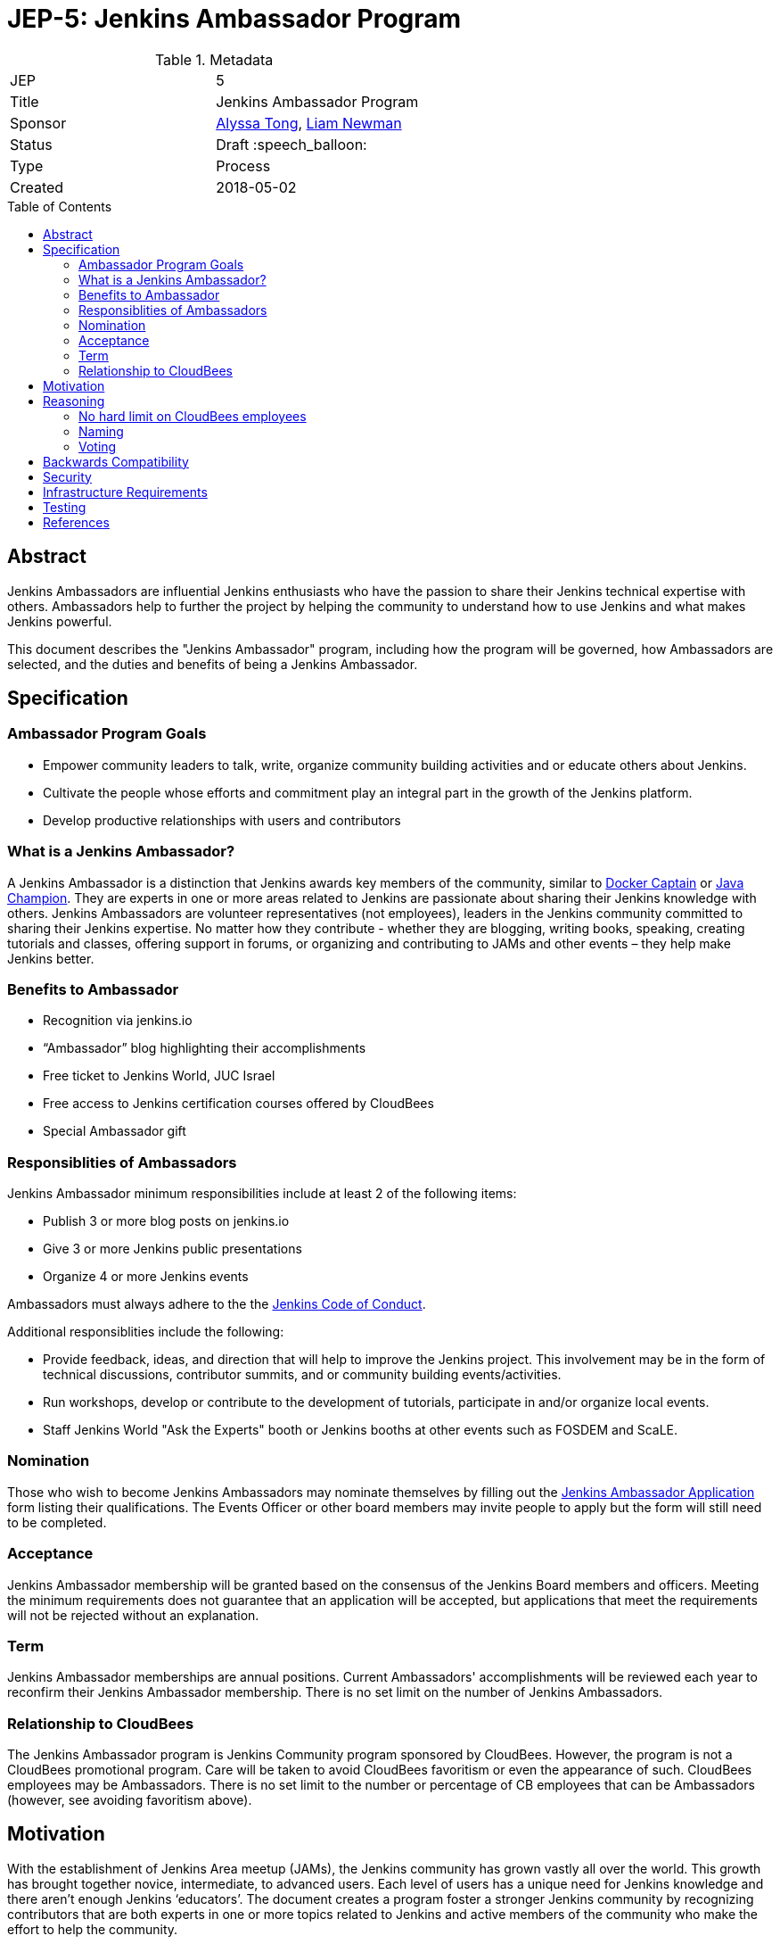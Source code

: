 = JEP-5: Jenkins Ambassador Program
:toc: preamble
:toclevels: 3
ifdef::env-github[]
:tip-caption: :bulb:
:note-caption: :information_source:
:important-caption: :heavy_exclamation_mark:
:caution-caption: :fire:
:warning-caption: :warning:
endif::[]


.Metadata
[cols="2"]
|===
| JEP
| 5

| Title
| Jenkins Ambassador Program

| Sponsor
| link:https://github.com/alyssat[Alyssa Tong], link:https://github.com/bitwiseman[Liam Newman]

// Use the script `set-jep-status <jep-number> <status>` to update the status.
| Status
| Draft :speech_balloon:

| Type
| Process

| Created
| 2018-05-02
//
//
// Uncomment if there is an associated placeholder JIRA issue.
//| JIRA
//| :bulb: https://issues.jenkins-ci.org/browse/JENKINS-nnnnn[JENKINS-nnnnn] :bulb:
//
//
// Uncomment if there will be a BDFL delegate for this JEP.
//| BDFL-Delegate
//| :bulb: Link to github user page :bulb:
//
//
// Uncomment if discussion will occur in forum other than jenkinsci-dev@ mailing list.
//| Discussions-To
//| :bulb: Link to where discussion and final status announcement will occur :bulb:
//
//
// Uncomment if this JEP depends on one or more other JEPs.
//| Requires
//| :bulb: JEP-NUMBER, JEP-NUMBER... :bulb:
//
//
// Uncomment and fill if this JEP is rendered obsolete by a later JEP
//| Superseded-By
//| :bulb: JEP-NUMBER :bulb:
//
//
// Uncomment when this JEP status is set to Accepted, Rejected or Withdrawn.
//| Resolution
//| :bulb: Link to relevant post in the jenkinsci-dev@ mailing list archives :bulb:

|===


== Abstract

Jenkins Ambassadors are influential Jenkins enthusiasts who have the passion to share their Jenkins technical expertise with others.
Ambassadors help to further the project by helping the community to understand how to use Jenkins and what makes Jenkins powerful.

This document describes the "Jenkins Ambassador" program,
including how the program will be governed, how Ambassadors are selected, and the duties and benefits of being a Jenkins Ambassador.

== Specification

=== Ambassador Program Goals

* Empower community leaders to talk, write, organize community building activities and or educate others about Jenkins.
* Cultivate the people whose efforts and commitment play an integral part in the growth of the Jenkins platform.
* Develop productive relationships with users and contributors

=== What is a Jenkins Ambassador?

A Jenkins Ambassador is a distinction that Jenkins awards key members of the community, similar to
link:https://www.docker.com/docker-captains[Docker Captain] or
link:https://community.oracle.com/docs/DOC-922857[Java Champion].
They are experts in one or more areas related to Jenkins are passionate about sharing their Jenkins knowledge with others.
Jenkins Ambassadors are volunteer representatives (not employees), leaders in the Jenkins community committed to sharing their Jenkins expertise.
No matter how they contribute -
whether they are blogging, writing books, speaking, creating tutorials and classes,
offering support in forums, or organizing and contributing to JAMs and other events –
they help make Jenkins better.


=== Benefits to Ambassador

* Recognition via jenkins.io
* “Ambassador” blog highlighting their accomplishments
* Free ticket to Jenkins World, JUC Israel
* Free access to Jenkins certification courses offered by CloudBees
* Special Ambassador gift

=== Responsiblities of Ambassadors

Jenkins Ambassador minimum responsibilities include at least 2 of the following items:

* Publish 3 or more blog posts on jenkins.io
* Give 3 or more Jenkins public presentations
* Organize 4 or more Jenkins events

Ambassadors must always adhere to the the
link:https://jenkins.io/project/conduct/[Jenkins Code of Conduct].

Additional responsiblities include the following:

* Provide feedback, ideas, and direction that will help to improve the Jenkins project.
  This involvement may be in the form of technical discussions, contributor summits,
  and or community building events/activities.
* Run workshops, develop or contribute to the development of tutorials, participate in
  and/or organize local events.
* Staff Jenkins World "Ask the Experts" booth or Jenkins booths at other events such as FOSDEM and ScaLE.


=== Nomination

Those who wish to become Jenkins Ambassadors may nominate themselves by filling out the
link:https://docs.google.com/forms/d/e/1FAIpQLSfswl1auVMC_ay0Y2xMw70tKK2j2IQevtGVSV9I0SQWbXW7mQ/viewform[Jenkins Ambassador Application]
form listing their qualifications.
The Events Officer or other board members may invite people to apply but the form will still need to be completed.

=== Acceptance

Jenkins Ambassador membership will be granted based on the consensus of the Jenkins Board members and officers.
Meeting the minimum requirements does not guarantee that an application will be accepted, but applications that meet the requirements will not be rejected without an explanation.

=== Term

Jenkins Ambassador memberships are annual positions.
Current Ambassadors' accomplishments will be reviewed each year to reconfirm their Jenkins Ambassador membership.
There is no set limit on the number of Jenkins Ambassadors.

=== Relationship to CloudBees

The Jenkins Ambassador program is Jenkins Community program sponsored by CloudBees.
However, the program is not a CloudBees promotional program.
Care will be taken to avoid CloudBees favoritism or even the appearance of such.
CloudBees employees may be Ambassadors.
There is no set limit to the number or percentage of CB employees that can be Ambassadors
(however, see avoiding favoritism above).

== Motivation

With the establishment of Jenkins Area meetup (JAMs),
the Jenkins community has grown vastly all over the world.
This growth has brought together novice, intermediate, to advanced users.
Each level of users has a unique need for Jenkins knowledge
and there aren’t enough Jenkins ‘educators’.
The document creates a program foster a stronger Jenkins community by recognizing
contributors that are both experts in one or more topics related to Jenkins
and active members of the community who make the effort to help the community.

== Reasoning

=== No hard limit on CloudBees employees

A hard limit of 10% or less are CB employees was considered,
but rejected due to concerns about fairness and added complexity.

=== Naming

A number of other names were considered for this program:

* Jenkins Steward
* Jenkins Advocate
* Jenkins Special Agent
* Jenkins Prefect

It was determined that these other names each had issues that made them less acceptable than "Jenkins Ambassador".
"Jenkins Special Agent" is too cutesy.
"Jenkins Steward" and "Jenkins Prefect" were a bit esoteric.
"Jenkins Advocate" would also work, but was kept in reserve for a future program.

=== Voting

We decided against having ambassadors voting for or against the addition of other ambassadors.
This would reduce the sense of team and community in among members.
Voting could also result in cliques and exlusionary behavior.
Having a clear set of guidelines and final approval made by the Jenkins Events Officer and Board members
seemed fairer and less prone to issues.

== Backwards Compatibility

There are no backwards compatibility concerns related to this proposal.

== Security

There are no security risks related to this proposal.

== Infrastructure Requirements

There are no new infrastructure requirements related to this proposal.

== Testing

There are no testing issues related to this proposal.

== References

* link:https://wiki.jenkins.io/display/JENKINS/Jenkins+Ambassador[Original Proposal from 2017]
* link:https://groups.google.com/d/topic/jenkinsci-dev/12D2tWxO6mM/discussion[jenkinsci-dev@ discussion]
* link:https://docs.google.com/forms/d/e/1FAIpQLSfswl1auVMC_ay0Y2xMw70tKK2j2IQevtGVSV9I0SQWbXW7mQ/viewform[Jenkins Ambassador Application]




